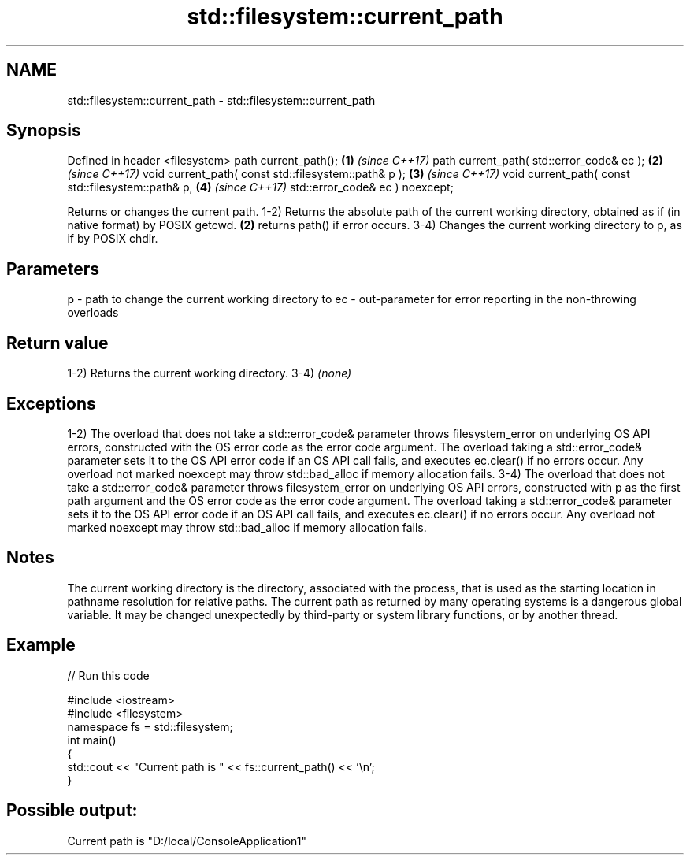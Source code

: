 .TH std::filesystem::current_path 3 "2020.03.24" "http://cppreference.com" "C++ Standard Libary"
.SH NAME
std::filesystem::current_path \- std::filesystem::current_path

.SH Synopsis

Defined in header <filesystem>
path current_path();                                 \fB(1)\fP \fI(since C++17)\fP
path current_path( std::error_code& ec );            \fB(2)\fP \fI(since C++17)\fP
void current_path( const std::filesystem::path& p ); \fB(3)\fP \fI(since C++17)\fP
void current_path( const std::filesystem::path& p,   \fB(4)\fP \fI(since C++17)\fP
std::error_code& ec ) noexcept;

Returns or changes the current path.
1-2) Returns the absolute path of the current working directory, obtained as if (in native format) by POSIX getcwd. \fB(2)\fP returns path() if error occurs.
3-4) Changes the current working directory to p, as if by POSIX chdir.

.SH Parameters


p  - path to change the current working directory to
ec - out-parameter for error reporting in the non-throwing overloads


.SH Return value

1-2) Returns the current working directory.
3-4) \fI(none)\fP

.SH Exceptions

1-2) The overload that does not take a std::error_code& parameter throws filesystem_error on underlying OS API errors, constructed with the OS error code as the error code argument. The overload taking a std::error_code& parameter sets it to the OS API error code if an OS API call fails, and executes ec.clear() if no errors occur. Any overload not marked noexcept may throw std::bad_alloc if memory allocation fails.
3-4) The overload that does not take a std::error_code& parameter throws filesystem_error on underlying OS API errors, constructed with p as the first path argument and the OS error code as the error code argument. The overload taking a std::error_code& parameter sets it to the OS API error code if an OS API call fails, and executes ec.clear() if no errors occur. Any overload not marked noexcept may throw std::bad_alloc if memory allocation fails.

.SH Notes

The current working directory is the directory, associated with the process, that is used as the starting location in pathname resolution for relative paths.
The current path as returned by many operating systems is a dangerous global variable. It may be changed unexpectedly by third-party or system library functions, or by another thread.

.SH Example


// Run this code

  #include <iostream>
  #include <filesystem>
  namespace fs = std::filesystem;
  int main()
  {
      std::cout << "Current path is " << fs::current_path() << '\\n';
  }

.SH Possible output:

  Current path is "D:/local/ConsoleApplication1"




